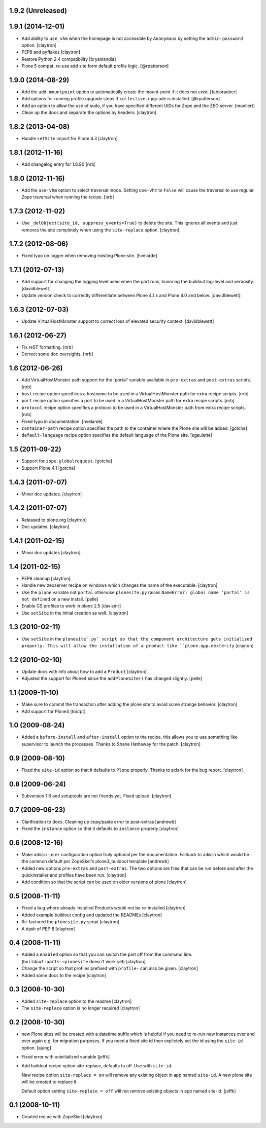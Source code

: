 1.9.2 (Unreleased)
==================



1.9.1 (2014-12-01)
==================

- Add ability to ``use_vhm`` when the homepage is not accessible by
  ``Anonymous`` by setting the ``admin-password`` option.
  [claytron]

- PEP8 and pyflakes
  [claytron]

- Restore Python 2.4 compatibility
  [bryanlandia]

- Plone 5 compat, re-use add site form default profile logic.
  [@rpatterson]

1.9.0 (2014-08-29)
==================

- Add the ``add-mountpoint`` option to automatically create the mount-point if
  it does not exist.
  [fabiorauber]

- Add options for running profile upgrade steps if ``collective.upgrade`` is
  installed.
  [@rpatterson]

- Add an option to allow the use of sudo, if you have specified different UIDs for
  Zope and the ZEO server.
  [muellert]

- Clean up the docs and separate the options by headers.
  [claytron]

1.8.2 (2013-04-08)
==================

- Handle ``setSite`` import for Plone 4.3
  [claytron]

1.8.1 (2012-11-16)
==================

- Add changelog entry for 1.8.90
  [nrb]

1.8.0 (2012-11-16)
==================

- Add the ``use-vhm`` option to select traversal mode.
  Setting ``use-vhm`` to ``False`` will cause the traversal to use
  regular Zope traversal when running the recipe.
  [nrb]

1.7.3 (2012-11-02)
==================

- Use ``_delObject(site_id, suppress_events=True)`` to delete the site.
  This ignores all events and just removes the site completely when
  using the ``site-replace`` option.
  [claytron]

1.7.2 (2012-08-06)
==================

- Fixed typo on logger when removing existing Plone site.
  [hvelarde]

1.7.1 (2012-07-13)
==================

- Add support for changing the logging level used when the part runs,
  honoring the buildout log-level and verbosity. [davidblewett]

- Update version check to correctly differentiate between Plone 4.1.x
  and Plone 4.0 and below. [davidblewett]

1.6.3 (2012-07-03)
==================

- Update VirtualHostMonster support to correct loss of elevated security
  context. [davidblewett]

1.6.1 (2012-06-27)
==================

- Fix reST formatting. [nrb]

- Correct some doc oversights. [nrb]

1.6 (2012-06-26)
================

- Add VirtualHostMonster path support for the 'portal' variable 
  available in ``pre-extras`` and ``post-extras`` scripts. [nrb]

- ``host`` recipe option specifices a hostname to be used in
  a VirtualHostMonster path for extra recipe scripts. [nrb]

- ``port`` recipe option specifies a port to be used in a
  VirtualHostMonster path for extra recipe scripts. [nrb]

- ``protocol`` recipe option specifies a protocol to be used in 
  a VirtualHostMonster path from extra recipe scripts. [nrb]

- Fixed typo in documentation.
  [hvelarde]

- ``container-path`` recipe option specifies the path to the
  container where the Plone site will be added.
  [gotcha]

- ``default-language`` recipe option specifies the default language
  of the Plone site.
  [sgeulette]

1.5 (2011-09-22)
================

- Support for ``zope.globalrequest``.
  [gotcha]

- Support Plone 4.1
  [gotcha]

1.4.3 (2011-07-07)
==================

- Minor doc updates.
  [claytron]

1.4.2 (2011-07-07)
==================

- Released to plone.org
  [claytron]

- Doc updates.
  [claytron]

1.4.1 (2011-02-15)
==================

- Minor doc updates
  [claytron]

1.4 (2011-02-15)
================

- PEP8 cleanup
  [claytron]

- Handle new zeoserver recipe on windows which changes the name of the
  executable.
  [claytron]

- Use the ``plone`` variable not ``portal`` otherwise ``plonesite.py`` raises 
  ``NameError: global name 'portal' is not defined`` on a new install.
  [pelle]

- Enable GS profiles to work in plone 2.5
  [davismr]

- Use ``setSite`` in the initial creation as well.
  [claytron]

1.3 (2010-02-11)
================

- Use ``setSite`` in the ``plonesite`.py` script so that the component
  architecture gets initialized properly. This will allow the
  installation of a product like ``plone.app.dexterity``
  [clayton]

1.2 (2010-02-10)
================

- Update docs with info about how to add a ``Product``
  [claytron]

- Adjusted the support for Plone4 since the ``addPloneSite()`` has 
  changed slightly.
  [pelle]

1.1 (2009-11-10)
================

- Make sure to commit the transaction after adding the plone site to
  avoid some strange behavior.
  [claytron]

- Add support for Plone4
  [toutpt]

1.0 (2009-08-24)
================

- Added a ``before-install`` and ``after-install`` option to the recipe. this
  allows you to use something like supervisor to launch the processes.
  Thanks to Shane Hathaway for the patch.
  [claytron]

0.9 (2009-08-10)
================

- Fixed the ``site-id`` option so that it defaults to ``Plone`` properly.
  Thanks to aclark for the bug report.
  [claytron]

0.8 (2009-06-24)
================

- Subversion 1.6 and setuptools are not friends yet. Fixed upload.
  [claytron]

0.7 (2009-06-23)
================

- Clarification to docs.  Cleaning up copy/paste error to post-extras
  [andrewb]

- Fixed the ``instance`` option so that it defaults to ``instance`` properly
  [claytron]

0.6 (2008-12-16)
================

- Make ``admin-user`` configuration option truly optional per the documentation.  
  Fallback to ``admin`` which would be the common default per ZopeSkel's
  plone3_buildout template
  [andrewb]

- Added new options ``pre-extras`` and ``post-extras``.  The two options are files that
  can be run before and after the quickinstaller and profiles have been run.
  [claytron]

- Add condition so that the script can be used on older versions of plone
  [claytron]

0.5 (2008-11-11)
================

- Fixed a bug where already installed Products would not be re-installed
  [claytron]

- Added example buildout config and updated the READMEs
  [claytron]

- Re-factored the ``plonesite.py`` script
  [claytron]

- A dash of PEP 8
  [claytron]

0.4 (2008-11-11)
================

- Added a ``enabled`` option so that you can switch the part
  off from the command line. (``buildout:parts-=plonesite`` doesn't
  work yet)
  [claytron]

- Change the script so that profiles prefixed with ``profile-`` can
  also be given.
  [claytron]

- Added some docs to the recipe
  [claytron]

0.3 (2008-10-30)
================

- Added ``site-replace`` option to the readme
  [claytron]

- The ``site-replace`` option is no longer required
  [claytron]

0.2 (2008-10-30)
================

- new Plone sites will be created with a datetime suffix
  which is helpful if you need to re-run new instances
  over and over again e.g. for migration purposes. If you
  need a fixed site id then explictely set the id using
  the ``site-id`` option.
  [ajung]

- Fixed error with uninitialized variable
  [jeffk]

- Add buildout recipe option site-replace, defaults to
  off. Use with ``site-id``.

  New recipe option ``site-replace = on`` will remove any
  existing object in app named ``site-id``. A new plone site
  will be created to replace it.

  Default option setting ``site-replace = off`` will not remove
  existing objects in app named site-id.
  [jeffk]

0.1 (2008-10-11)
================

- Created recipe with ZopeSkel
  [claytron]
